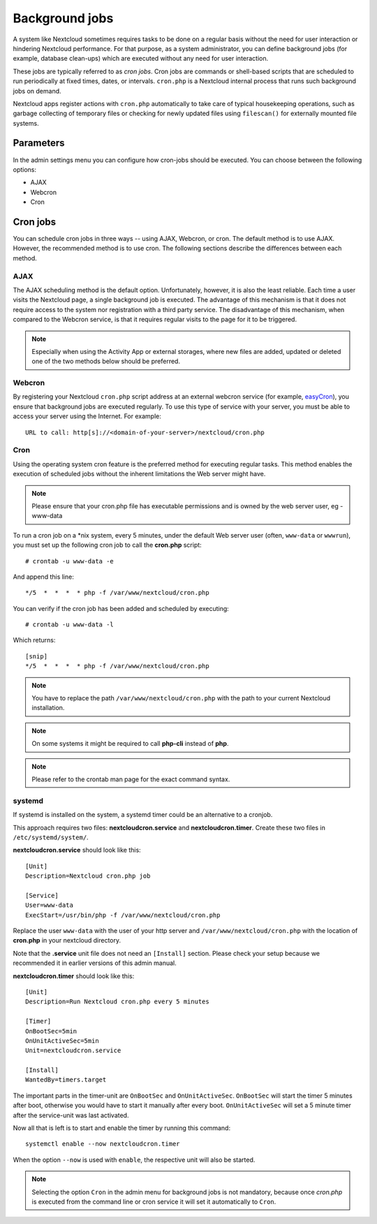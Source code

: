 ===============
Background jobs
===============
A system like Nextcloud sometimes requires tasks to be done on a regular basis
without the need for user interaction or hindering Nextcloud performance. For
that purpose, as a system administrator, you can define background jobs (for
example, database clean-ups) which are executed without any need for user
interaction.

These jobs are typically referred to as *cron jobs*.  Cron jobs are commands or
shell-based scripts that are scheduled to run periodically at fixed times,
dates, or intervals.   ``cron.php`` is a Nextcloud internal process that runs
such background jobs on demand.

Nextcloud apps register actions with ``cron.php`` automatically
to take care of typical housekeeping operations, such as garbage collecting of
temporary files or checking for newly updated files using ``filescan()`` for
externally mounted file systems.

Parameters
----------
In the admin settings menu you can configure how cron-jobs should be executed.
You can choose between the following options:

-   AJAX
-   Webcron
-   Cron

Cron jobs
---------

You can schedule cron jobs in three ways -- using AJAX, Webcron, or cron. The
default method is to use AJAX.  However, the recommended method is to use cron.
The following sections describe the differences between each method.

AJAX
^^^^

The AJAX scheduling method is the default option.  Unfortunately, however, it is
also the least reliable. Each time a user visits the Nextcloud page, a single
background job is executed. The advantage of this mechanism is that it does not
require access to the system nor registration with a third party service. The
disadvantage of this mechanism, when compared to the Webcron service, is that it
requires regular visits to the page for it to be triggered.

.. note:: Especially when using the Activity App or external storages, where new
   files are added, updated or deleted one of the two methods below should be
   preferred.

Webcron
^^^^^^^

By registering your Nextcloud ``cron.php`` script address at an external webcron
service (for example, easyCron_), you ensure that background jobs are executed
regularly. To use this type of service with your server, you must be able to
access your server using the Internet. For example::

  URL to call: http[s]://<domain-of-your-server>/nextcloud/cron.php

Cron
^^^^

Using the operating system cron feature is the preferred method for executing
regular tasks.  This method enables the execution of scheduled jobs without the
inherent limitations the Web server might have.

.. note:: Please ensure that your cron.php file has executable permissions and is owned by the web server user, eg - www-data

To run a cron job on a \*nix system, every 5 minutes, under the default Web
server user (often, ``www-data`` or ``wwwrun``), you must set up the following
cron job to call the **cron.php** script::

  # crontab -u www-data -e

And append this line::

  */5  *  *  *  * php -f /var/www/nextcloud/cron.php

You can verify if the cron job has been added and scheduled by executing::

  # crontab -u www-data -l

Which returns::

  [snip]
  */5  *  *  *  * php -f /var/www/nextcloud/cron.php

.. note:: You have to replace the path ``/var/www/nextcloud/cron.php`` with the
          path to your current Nextcloud installation.

.. note:: On some systems it might be required to call **php-cli** instead of **php**.

.. note:: Please refer to the crontab man page for the exact command syntax.

.. _easyCron: https://www.easycron.com/

systemd
^^^^^^^

If systemd is installed on the system, a systemd timer could be an alternative to a cronjob.

This approach requires two files: **nextcloudcron.service** and **nextcloudcron.timer**. Create these two files in ``/etc/systemd/system/``.

**nextcloudcron.service** should look like this::

  [Unit]
  Description=Nextcloud cron.php job
  
  [Service]
  User=www-data
  ExecStart=/usr/bin/php -f /var/www/nextcloud/cron.php            

Replace the user ``www-data`` with the user of your http server and ``/var/www/nextcloud/cron.php`` with the location of **cron.php** in your nextcloud directory.

Note that the **.service** unit file does not need an ``[Install]`` section. Please check your setup because we recommended it in earlier versions of this admin manual.

**nextcloudcron.timer** should look like this::

  [Unit]
  Description=Run Nextcloud cron.php every 5 minutes
  
  [Timer]
  OnBootSec=5min
  OnUnitActiveSec=5min
  Unit=nextcloudcron.service
  
  [Install]
  WantedBy=timers.target

The important parts in the timer-unit are ``OnBootSec`` and ``OnUnitActiveSec``. ``OnBootSec`` will start the timer 5 minutes after boot, otherwise you would have to start it manually after every boot. ``OnUnitActiveSec`` will set a 5 minute timer after the service-unit was last activated.

Now all that is left is to start and enable the timer by running this command::

  systemctl enable --now nextcloudcron.timer

When the option ``--now`` is used with ``enable``, the respective unit will also be started.

.. note:: Selecting the option ``Cron`` in the admin menu for background jobs is not mandatory, because once `cron.php` is executed from the command line or cron service it will set it automatically to ``Cron``.
